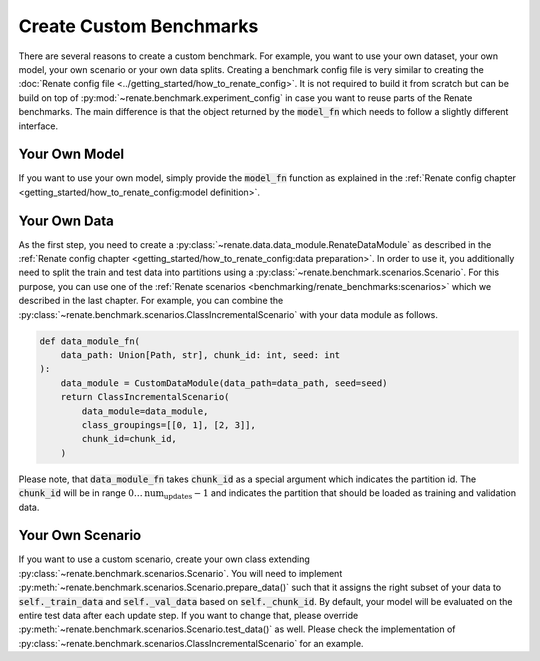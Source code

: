 Create Custom Benchmarks
************************

There are several reasons to create a custom benchmark.
For example, you want to use your own dataset, your own model, your own scenario or
your own data splits.
Creating a benchmark config file is very similar to creating the
:doc:`Renate config file <../getting_started/how_to_renate_config>`.
It is not required to build it from scratch but can be build on top of
:py:mod:`~renate.benchmark.experiment_config` in case you want to reuse parts of the
Renate benchmarks.
The main difference is that the object returned by the :code:`model_fn` which needs to
follow a slightly different interface.


Your Own Model
==============

If you want to use your own model, simply provide the :code:`model_fn` function as explained in the
:ref:`Renate config chapter <getting_started/how_to_renate_config:model definition>`.

Your Own Data
=============

As the first step, you need to create a :py:class:`~renate.data.data_module.RenateDataModule`
as described in the :ref:`Renate config chapter <getting_started/how_to_renate_config:data preparation>`.
In order to use it, you additionally need to split the train and test data into partitions using
a :py:class:`~renate.benchmark.scenarios.Scenario`.
For this purpose, you can use one of the
:ref:`Renate scenarios <benchmarking/renate_benchmarks:scenarios>` which we described
in the last chapter.
For example, you can combine the :py:class:`~renate.benchmark.scenarios.ClassIncrementalScenario`
with your data module as follows.

.. code-block:: python

    def data_module_fn(
        data_path: Union[Path, str], chunk_id: int, seed: int
    ):
        data_module = CustomDataModule(data_path=data_path, seed=seed)
        return ClassIncrementalScenario(
            data_module=data_module,
            class_groupings=[[0, 1], [2, 3]],
            chunk_id=chunk_id,
        )

Please note, that :code:`data_module_fn` takes :code:`chunk_id` as a special argument which indicates
the partition id. The :code:`chunk_id` will be in range :math:`0\ldots\text{num_updates}-1`
and indicates the partition that should be loaded as training and validation data.


Your Own Scenario
=================

If you want to use a custom scenario, create your own class extending
:py:class:`~renate.benchmark.scenarios.Scenario`.
You will need to implement :py:meth:`~renate.benchmark.scenarios.Scenario.prepare_data()`
such that it assigns the right subset of your data to :code:`self._train_data` and
:code:`self._val_data` based on :code:`self._chunk_id`.
By default, your model will be evaluated on the entire test data after each update step.
If you want to change that, please override :py:meth:`~renate.benchmark.scenarios.Scenario.test_data()`
as well.
Please check the implementation of :py:class:`~renate.benchmark.scenarios.ClassIncrementalScenario`
for an example.
